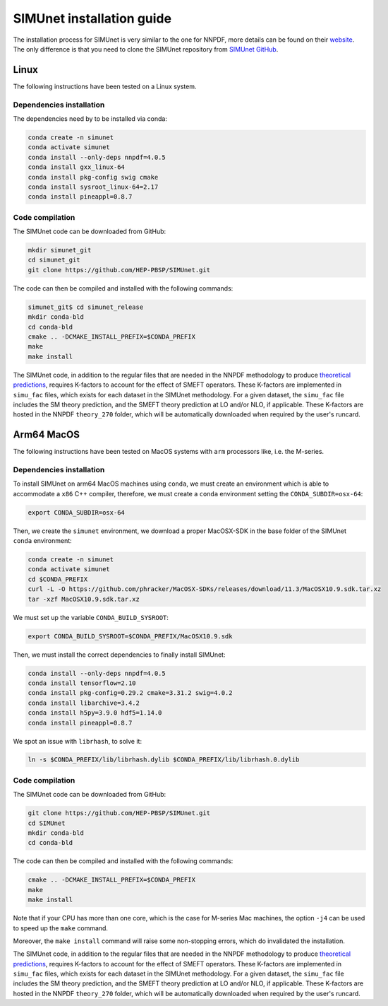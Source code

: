 .. _simu_installation:

SIMUnet installation guide
==========================

The installation process for SIMUnet is very similar to the one for NNPDF, more details can be found on their `website <https://docs.nnpdf.science/get-started/installation.html>`_. The only difference is that you need to clone the SIMUnet repository from `SIMUnet GitHub <https://github.com/HEP-PBSP/SIMUnet>`_.

.. _linux-installation:

Linux
-------------------------

The following instructions have been tested on a Linux system.

.. _dependencies-label-linux:

Dependencies installation
~~~~~~~~~~~~~~~~~~~~~~~~~

The dependencies need by to be installed via conda:

.. code-block:: bash

    conda create -n simunet
    conda activate simunet
    conda install --only-deps nnpdf=4.0.5
    conda install gxx_linux-64
    conda install pkg-config swig cmake
    conda install sysroot_linux-64=2.17
    conda install pineappl=0.8.7


.. _simunet-compilation-label-linux:

Code compilation
~~~~~~~~~~~~~~~~~~~~~~~~~

The SIMUnet code can be downloaded from GitHub:

.. code-block:: bash

    mkdir simunet_git
    cd simunet_git
    git clone https://github.com/HEP-PBSP/SIMUnet.git

The code can then be compiled and installed with the following commands:

.. code-block:: bash

    simunet_git$ cd simunet_release
    mkdir conda-bld
    cd conda-bld
    cmake .. -DCMAKE_INSTALL_PREFIX=$CONDA_PREFIX
    make
    make install

The SIMUnet code, in addition to the regular files that are needed in the NNPDF methodology to produce `theoretical predictions <https://docs.nnpdf.science/theory/index.html>`_, requires K-factors to account for the effect of SMEFT operators. These K-factors are implemented in ``simu_fac`` files, which exists for each dataset in the SIMUnet methodology. For a given dataset, the ``simu_fac`` file includes the SM theory prediction, and the SMEFT theory prediction at LO and/or NLO, if applicable. These K-factors are hosted in the NNPDF ``theory_270`` folder, which will be automatically downloaded when required by the user's runcard.

.. _macos-arm-installation:

Arm64 MacOS
-------------------

The following instructions have been tested on MacOS systems with ``arm`` processors like, i.e. the M-series.

.. _dependencies-label-macos:

Dependencies installation
~~~~~~~~~~~~~~~~~~~~~~~~~

To install SIMUnet on arm64 MacOS machines using ``conda``, we must create an environment which is able to accommodate a ``x86`` C++ compiler, therefore, we must create a ``conda`` environment setting the ``CONDA_SUBDIR=osx-64``:

.. code-block:: bash

    export CONDA_SUBDIR=osx-64

Then, we create the ``simunet`` environment, we download a proper MacOSX-SDK in the base folder of the SIMUnet ``conda`` environment:

.. code-block:: bash

    conda create -n simunet
    conda activate simunet
    cd $CONDA_PREFIX
    curl -L -O https://github.com/phracker/MacOSX-SDKs/releases/download/11.3/MacOSX10.9.sdk.tar.xz
    tar -xzf MacOSX10.9.sdk.tar.xz

We must set up the variable ``CONDA_BUILD_SYSROOT``:

.. code-block:: bash

    export CONDA_BUILD_SYSROOT=$CONDA_PREFIX/MacOSX10.9.sdk

Then, we must install the correct dependencies to finally install SIMUnet:

.. code-block:: bash

    conda install --only-deps nnpdf=4.0.5
    conda install tensorflow=2.10
    conda install pkg-config=0.29.2 cmake=3.31.2 swig=4.0.2
    conda install libarchive=3.4.2
    conda install h5py=3.9.0 hdf5=1.14.0
    conda install pineappl=0.8.7

We spot an issue with ``librhash``, to solve it:

.. code-block:: bash

    ln -s $CONDA_PREFIX/lib/librhash.dylib $CONDA_PREFIX/lib/librhash.0.dylib

.. _simunet-compilation-label-macos:

Code compilation
~~~~~~~~~~~~~~~~~~~~~~~~~

The SIMUnet code can be downloaded from GitHub:

.. code-block:: bash

    git clone https://github.com/HEP-PBSP/SIMUnet.git
    cd SIMUnet
    mkdir conda-bld
    cd conda-bld

The code can then be compiled and installed with the following commands:

.. code-block:: bash

    cmake .. -DCMAKE_INSTALL_PREFIX=$CONDA_PREFIX
    make
    make install

Note that if your CPU has more than one core, which is the case for M-series Mac machines, the option ``-j4`` can be used to speed up the ``make`` command.

Moreover, the ``make install`` command will raise some non-stopping errors, which do invalidated the installation.

The SIMUnet code, in addition to the regular files that are needed in the NNPDF methodology to produce `theoretical predictions <https://docs.nnpdf.science/theory/index.html>`_, requires K-factors to account for the effect of SMEFT operators. These K-factors are implemented in ``simu_fac`` files, which exists for each dataset in the SIMUnet methodology. For a given dataset, the ``simu_fac`` file includes the SM theory prediction, and the SMEFT theory prediction at LO and/or NLO, if applicable. These K-factors are hosted in the NNPDF ``theory_270`` folder, which will be automatically downloaded when required by the user's runcard.

..    name: simunet
    channels:
        - anaconda
        - https://packages.nnpdf.science/public
        - defaults
        - conda-forge
    dependencies:
        - _tflow_select=2.2.0=eigen
        - abseil-cpp=20220623.0=hddbf539_6
        - absl-py=1.4.0=py310hecd8cb5_0
        - accessible-pygments=0.0.4=pyhd8ed1ab_0
        - aiohttp=3.8.3=py310h6c40b1e_0
        - aiosignal=1.2.0=pyhd3eb1b0_0
        - alabaster=0.7.12=pyhd3eb1b0_0
        - anyio=3.5.0=py310hecd8cb5_0
        - apfel=3.0.6.3=h8d2ef1a_9
        - appdirs=1.4.4=pyhd3eb1b0_0
        - appnope=0.1.2=py310hecd8cb5_1001
        - argon2-cffi=20.1.0=py310hca72f7f_1
        - asttokens=2.0.5=pyhd3eb1b0_0
        - astunparse=1.6.3=py_0
        - async-timeout=4.0.2=py310hecd8cb5_0
        - babel=2.11.0=py310hecd8cb5_0
        - backcall=0.2.0=pyhd3eb1b0_0
        - banana-hep=0.6.8=pyhd8ed1ab_0
        - beautifulsoup4=4.12.2=py310hecd8cb5_0
        - blas=1.0=openblas
        - bleach=4.1.0=pyhd3eb1b0_0
        - blessings=1.7=py310hecd8cb5_1002
        - blinker=1.4=py310hecd8cb5_0
        - bokeh=2.4.3=py310hecd8cb5_0
        - bottleneck=1.3.5=py310h4e76f89_0
        - brotli=1.0.9=hca72f7f_7
        - brotli-bin=1.0.9=hca72f7f_7
        - brotlipy=0.7.0=py310hca72f7f_1002
        - bzip2=1.0.8=h1de35cc_0
        - c-ares=1.19.0=h6c40b1e_0
        - ca-certificates=2023.08.22=hecd8cb5_0
        - cachetools=4.2.2=pyhd3eb1b0_0
        - cctools=949.0.1=h9abeeb2_25
        - cctools_osx-64=949.0.1=hc7db93f_25
        - certifi=2023.11.17=py310hecd8cb5_0
        - cffi=1.15.1=py310h6c40b1e_3
        - chardet=4.0.0=py310hecd8cb5_1003
        - charset-normalizer=2.0.4=pyhd3eb1b0_0
        - clang=14.0.6=hecd8cb5_1
        - clang-14=14.0.6=default_hd95374b_1
        - clang_osx-64=14.0.6=hb1e4b1b_0
        - clangxx=14.0.6=default_hd95374b_1
        - clangxx_osx-64=14.0.6=hd8b9576_0
        - click=8.0.4=py310hecd8cb5_0
        - cloudpickle=2.2.1=py310hecd8cb5_0
        - cmake=3.22.1=hbfa4a85_0
        - colorama=0.4.6=py310hecd8cb5_0
        - comm=0.1.2=py310hecd8cb5_0
        - commonmark=0.9.1=pyhd3eb1b0_0
        - compiler-rt=14.0.6=hda8b6b8_0
        - compiler-rt_osx-64=14.0.6=h8d5cb93_0
        - conda=22.11.1=py310h2ec42d9_1
        - conda-build=3.27.0=py310hecd8cb5_0
        - conda-index=0.3.0=py310hecd8cb5_0
        - conda-package-handling=2.2.0=py310hecd8cb5_0
        - conda-package-streaming=0.9.0=py310hecd8cb5_0
        - contourpy=1.0.5=py310haf03e11_0
        - cryptography=39.0.1=py310hf6deb26_2
        - curio=1.4=pyhd3eb1b0_0
        - cycler=0.11.0=pyhd3eb1b0_0
        - cytoolz=0.12.0=py310hca72f7f_0
        - dask=2023.4.1=py310hecd8cb5_1
        - dask-core=2023.4.1=py310hecd8cb5_0
        - dataclasses=0.8=pyh6d0b6a4_7
        - debugpy=1.6.7=py310hcec6c5f_0
        - decorator=5.1.1=pyhd3eb1b0_0
        - defusedxml=0.7.1=pyhd3eb1b0_0
        - distributed=2023.4.1=py310hecd8cb5_1
        - docutils=0.18.1=py310hecd8cb5_3
        - eko=0.13.5=pyhd8ed1ab_0
        - exceptiongroup=1.2.0=py310hecd8cb5_0
        - executing=0.8.3=pyhd3eb1b0_0
        - expat=2.4.9=he9d5cce_0
        - fiatlux=0.1.2=py310h0eb4f65_0
        - filelock=3.9.0=py310hecd8cb5_0
        - flatbuffers=22.12.06=hf0c8a7f_2
        - fonttools=4.25.0=pyhd3eb1b0_0
        - freetype=2.12.1=hd8bbffd_0
        - frozenlist=1.3.3=py310h6c40b1e_0
        - fsspec=2023.9.2=py310hecd8cb5_0
        - future=0.18.3=py310hecd8cb5_0
        - gast=0.4.0=pyhd3eb1b0_0
        - giflib=5.2.1=h6c40b1e_3
        - google-auth=2.6.0=pyhd3eb1b0_0
        - google-auth-oauthlib=0.4.4=pyhd3eb1b0_0
        - google-pasta=0.2.0=pyhd3eb1b0_0
        - greenlet=2.0.1=py310hcec6c5f_0
        - grpc-cpp=1.51.1=h88f4db0_1
        - grpcio=1.51.1=py310hdfcfac3_1
        - gsl=2.7.1=hdbe807d_1
        - h5py=3.7.0=py310h6c517f8_0
        - hdf5=1.10.6=h10fe05b_1
        - heapdict=1.0.1=pyhd3eb1b0_0
        - hyperopt=0.2.7=pyhd8ed1ab_0
        - icu=70.1=h96cf925_0
        - idna=3.4=py310hecd8cb5_0
        - imagesize=1.4.1=py310hecd8cb5_0
        - importlib-metadata=6.0.0=py310hecd8cb5_0
        - importlib_metadata=6.0.0=hd3eb1b0_0
        - ipykernel=6.25.0=py310h20db666_0
        - ipython=8.12.0=py310hecd8cb5_0
        - ipython_genutils=0.2.0=pyhd3eb1b0_1
        - ipywidgets=8.0.4=py310hecd8cb5_0
        - jedi=0.18.1=py310hecd8cb5_1
        - jinja2=3.1.2=py310hecd8cb5_0
        - jpeg=9e=h6c40b1e_1
        - jsonschema=4.17.3=py310hecd8cb5_0
        - jupyter=1.0.0=pyhd8ed1ab_10
        - jupyter_client=8.6.0=py310hecd8cb5_0
        - jupyter_console=6.6.3=py310hecd8cb5_0
        - jupyter_core=5.5.0=py310hecd8cb5_0
        - jupyter_server=1.23.4=py310hecd8cb5_0
        - jupyterlab_pygments=0.2.2=py310hecd8cb5_0
        - jupyterlab_widgets=3.0.9=py310hecd8cb5_0
        - keras=2.11.0=py310_0
        - keras-preprocessing=1.1.2=pyhd3eb1b0_0
        - kiwisolver=1.4.4=py310hcec6c5f_0
        - krb5=1.20.1=h428f121_1
        - latexcodec=2.0.1=pyh9f0ad1d_0
        - lcms2=2.12=hf1fd2bf_0
        - ld64=530=h20443b4_25
        - ld64_osx-64=530=h70f3046_25
        - ldid=2.1.5=hc58f1be_3
        - lerc=3.0=he9d5cce_0
        - lhapdf=6.5.0=py310ha23aa8a_1
        - libabseil=20220623.0=cxx17_h844d122_6
        - libarchive=3.4.2=ha0e9c3a_2
        - libbrotlicommon=1.0.9=hca72f7f_7
        - libbrotlidec=1.0.9=hca72f7f_7
        - libbrotlienc=1.0.9=hca72f7f_7
        - libclang-cpp14=14.0.6=default_hd95374b_1
        - libcurl=8.1.1=hf20ceda_1
        - libcxx=14.0.6=h9765a3e_0
        - libdeflate=1.17=hb664fd8_0
        - libedit=3.1.20221030=h6c40b1e_0
        - libev=4.33=h9ed2024_1
        - libffi=3.4.4=hecd8cb5_0
        - libgfortran=5.0.0=11_3_0_hecd8cb5_28
        - libgfortran5=11.3.0=h9dfd629_28
        - libgrpc=1.51.1=h1ddfa78_1
        - libiconv=1.16=hca72f7f_2
        - liblief=0.12.3=hcec6c5f_0
        - libllvm14=14.0.6=h91fad77_3
        - libnghttp2=1.52.0=h9beae6a_1
        - libopenblas=0.3.21=h54e7dc3_0
        - libpng=1.6.39=h6c40b1e_0
        - libprotobuf=3.21.12=hbc0c0cd_0
        - libsodium=1.0.18=h1de35cc_0
        - libsqlite=3.42.0=h58db7d2_0
        - libssh2=1.10.0=h04015c4_2
        - libtiff=4.5.0=hcec6c5f_2
        - libuv=1.44.2=h6c40b1e_0
        - libwebp=1.2.4=hf6ce154_1
        - libwebp-base=1.2.4=h6c40b1e_1
        - libxml2=2.9.14=hea49891_4
        - libzlib=1.2.13=h8a1eda9_5
        - llvm-openmp=14.0.6=h0dcd299_0
        - llvm-tools=14.0.6=he0576d7_3
        - llvmlite=0.40.0=py310hfff2838_0
        - locket=1.0.0=py310hecd8cb5_0
        - lz4=4.3.2=py310h6c40b1e_0
        - lz4-c=1.9.4=hcec6c5f_0
        - markdown=3.4.1=py310hecd8cb5_0
        - markupsafe=2.1.1=py310hca72f7f_0
        - matplotlib=3.7.1=py310hecd8cb5_1
        - matplotlib-base=3.7.1=py310ha533b9c_1
        - matplotlib-inline=0.1.6=py310hecd8cb5_0
        - mistune=2.0.4=py310hecd8cb5_0
        - more-itertools=8.12.0=pyhd3eb1b0_0
        - msgpack-python=1.0.3=py310haf03e11_0
        - multidict=6.0.2=py310hca72f7f_0
        - munkres=1.1.4=py_0
        - mypy_extensions=1.0.0=py310hecd8cb5_0
        - nbclassic=1.0.0=py310hecd8cb5_0
        - nbclient=0.8.0=py310hecd8cb5_0
        - nbconvert=7.10.0=py310hecd8cb5_0
        - nbformat=5.9.2=py310hecd8cb5_0
        - ncurses=6.4=hcec6c5f_0
        - nest-asyncio=1.5.6=py310hecd8cb5_0
        - networkx=2.8.4=py310hecd8cb5_1
        - notebook=6.5.4=py310hecd8cb5_0
        - notebook-shim=0.2.3=py310hecd8cb5_0
        - numba=0.57.0=py310h3ea8b11_0
        - numexpr=2.8.4=py310he50c29a_1
        - numpy=1.24.3=py310he50c29a_0
        - numpy-base=1.24.3=py310h992e150_0
        - oauthlib=3.2.2=py310hecd8cb5_0
        - openssl=3.0.12=hca72f7f_0
        - opt_einsum=3.3.0=pyhd3eb1b0_1
        - packaging=23.0=py310hecd8cb5_0
        - pandas=1.5.3=py310h3ea8b11_0
        - pandoc=2.12=hecd8cb5_3
        - pandocfilters=1.5.0=pyhd3eb1b0_0
        - parso=0.8.3=pyhd3eb1b0_0
        - partd=1.4.1=py310hecd8cb5_0
        - patch=2.7.6=h1de35cc_1001
        - pcre=8.45=h23ab428_0
        - pendulum=2.1.2=pyhd3eb1b0_1
        - pexpect=4.8.0=pyhd3eb1b0_3
        - pickleshare=0.7.5=pyhd3eb1b0_1003
        - pillow=9.4.0=py310hcec6c5f_0
        - pineappl=0.6.0=py310h3461e44_0
        - pip=23.1.2=py310hecd8cb5_0
        - pkg-config=0.29.2=h3efe00b_8
        - pkginfo=1.9.6=py310hecd8cb5_0
        - platformdirs=3.10.0=py310hecd8cb5_0
        - pluggy=1.0.0=py310hecd8cb5_1
        - pooch=1.4.0=pyhd3eb1b0_0
        - prometheus_client=0.14.1=py310hecd8cb5_0
        - prompt-toolkit=3.0.36=py310hecd8cb5_0
        - prompt_toolkit=3.0.36=hd3eb1b0_0
        - protobuf=4.21.12=py310h7a76584_0
        - psutil=5.9.0=py310hca72f7f_0
        - ptyprocess=0.7.0=pyhd3eb1b0_2
        - pure_eval=0.2.2=pyhd3eb1b0_0
        - py-lief=0.12.3=py310hcec6c5f_0
        - py4j=0.10.9.3=py310hecd8cb5_0
        - pyasn1=0.4.8=pyhd3eb1b0_0
        - pyasn1-modules=0.2.8=py_0
        - pybtex=0.24.0=pyhd8ed1ab_2
        - pybtex-docutils=1.0.2=py310h2ec42d9_2
        - pycosat=0.6.6=py310h6c40b1e_0
        - pycparser=2.21=pyhd3eb1b0_0
        - pydata-sphinx-theme=0.13.3=pyhd8ed1ab_0
        - pygments=2.15.1=py310hecd8cb5_1
        - pyjwt=2.4.0=py310hecd8cb5_0
        - pyopenssl=23.0.0=py310hecd8cb5_0
        - pyparsing=3.0.9=py310hecd8cb5_0
        - pyrsistent=0.18.0=py310hca72f7f_0
        - pysocks=1.7.1=py310hecd8cb5_0
        - python=3.10.9=he7542f4_0_cpython
        - python-dateutil=2.8.2=pyhd3eb1b0_0
        - python-fastjsonschema=2.16.2=py310hecd8cb5_0
        - python-flatbuffers=2.0=pyhd3eb1b0_0
        - python-libarchive-c=2.9=pyhd3eb1b0_1
        - python-lmdb=1.4.1=py310hcec6c5f_0
        - python_abi=3.10=2_cp310
        - pytz=2022.7=py310hecd8cb5_0
        - pytzdata=2020.1=pyhd3eb1b0_0
        - pyyaml=6.0=py310h6c40b1e_1
        - pyzmq=25.1.0=py310hcec6c5f_0
        - qtconsole-base=5.5.1=pyha770c72_0
        - qtpy=2.4.1=py310hecd8cb5_0
        - re2=2023.02.01=hf0c8a7f_0
        - readline=8.2=hca72f7f_0
        - recommonmark=0.6.0=pyhd3eb1b0_0
        - reportengine=0.30.28=py_0
        - requests=2.29.0=py310hecd8cb5_0
        - requests-oauthlib=1.3.0=py_0
        - rhash=1.4.3=h04015c4_0
        - rich=12.5.1=py310hecd8cb5_0
        - rsa=4.7.2=pyhd3eb1b0_1
        - ruamel.yaml=0.17.21=py310hca72f7f_0
        - ruamel.yaml.clib=0.2.7=py310h6729b98_2
        - ruamel_yaml=0.15.100=py310hca72f7f_0
        - scipy=1.10.1=py310ha516a68_1
        - seaborn=0.12.2=py310hecd8cb5_0
        - send2trash=1.8.2=py310hecd8cb5_0
        - setuptools=67.8.0=py310hecd8cb5_0
        - six=1.16.0=pyhd3eb1b0_1
        - snappy=1.1.9=he9d5cce_0
        - sniffio=1.2.0=py310hecd8cb5_1
        - snowballstemmer=2.2.0=pyhd3eb1b0_0
        - sortedcontainers=2.4.0=pyhd3eb1b0_0
        - soupsieve=2.4=py310hecd8cb5_0
        - sphinx=5.0.2=py310hecd8cb5_0
        - sphinx-book-theme=1.0.1=pyhd8ed1ab_0
        - sphinx_rtd_theme=1.1.1=py310hecd8cb5_0
        - sphinxcontrib-applehelp=1.0.2=pyhd3eb1b0_0
        - sphinxcontrib-bibtex=2.5.0=pyhd8ed1ab_0
        - sphinxcontrib-devhelp=1.0.2=pyhd3eb1b0_0
        - sphinxcontrib-htmlhelp=2.0.0=pyhd3eb1b0_0
        - sphinxcontrib-jsmath=1.0.1=pyhd3eb1b0_0
        - sphinxcontrib-qthelp=1.0.3=pyhd3eb1b0_0
        - sphinxcontrib-serializinghtml=1.1.5=pyhd3eb1b0_0
        - sqlalchemy=1.4.39=py310hca72f7f_0
        - sqlite=3.41.2=h6c40b1e_0
        - stack_data=0.2.0=pyhd3eb1b0_0
        - swig=4.0.2=he9d5cce_4
        - tapi=1000.10.8=ha1b3eb9_0
        - tbb=2021.8.0=ha357a0b_0
        - tblib=1.7.0=pyhd3eb1b0_0
        - tensorboard=2.11.0=py310_0
        - tensorboard-data-server=0.6.1=py310h7242b5c_0
        - tensorboard-plugin-wit=1.6.0=py_0
        - tensorflow=2.11.0=cpu_py310h22f808f_0
        - tensorflow-base=2.11.0=cpu_py310h760b059_0
        - tensorflow-estimator=2.11.0=cpu_py310h5e669bb_0
        - termcolor=2.1.0=py310hecd8cb5_0
        - terminado=0.17.1=py310hecd8cb5_0
        - tinycss2=1.2.1=py310hecd8cb5_0
        - tk=8.6.12=h5d9f67b_0
        - tomli=2.0.1=py310hecd8cb5_0
        - toolz=0.12.0=py310hecd8cb5_0
        - tornado=6.2=py310hca72f7f_0
        - tqdm=4.65.0=py310h20db666_0
        - traitlets=5.7.1=py310hecd8cb5_0
        - typing_extensions=4.6.3=py310hecd8cb5_0
        - tzdata=2023c=h04d1e81_0
        - urllib3=1.26.16=py310hecd8cb5_0
        - validobj=1.0=pyhd8ed1ab_0
        - wcwidth=0.2.5=pyhd3eb1b0_0
        - webencodings=0.5.1=py310hecd8cb5_1
        - websocket-client=0.58.0=py310hecd8cb5_4
        - werkzeug=2.2.3=py310hecd8cb5_0
        - wheel=0.35.1=pyhd3eb1b0_0
        - widgetsnbextension=4.0.5=py310hecd8cb5_0
        - wrapt=1.14.1=py310hca72f7f_0
        - xz=5.2.10=h6c40b1e_1
        - yaml=0.2.5=haf1e3a3_0
        - yaml-cpp=0.7.0=he9d5cce_1
        - yarl=1.8.1=py310hca72f7f_0
        - zeromq=4.3.4=h23ab428_0
        - zict=3.0.0=py310hecd8cb5_0
        - zipp=3.11.0=py310hecd8cb5_0
        - zlib=1.2.13=h8a1eda9_5
        - zstandard=0.19.0=py310h6c40b1e_0
        - zstd=1.5.5=hc035e20_0
        - pip:
            - attrs==23.2.0
            - black==24.4.0
            - hypothesis==6.100.1
            - pathspec==0.12.1
    prefix: <path_to_root_conda_directory>/envs/simunet